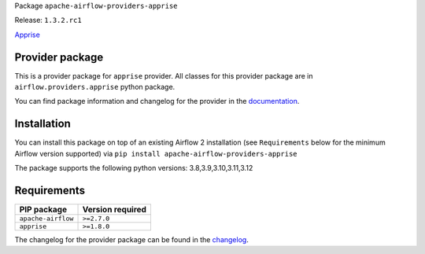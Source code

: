 
.. Licensed to the Apache Software Foundation (ASF) under one
   or more contributor license agreements.  See the NOTICE file
   distributed with this work for additional information
   regarding copyright ownership.  The ASF licenses this file
   to you under the Apache License, Version 2.0 (the
   "License"); you may not use this file except in compliance
   with the License.  You may obtain a copy of the License at

..   http://www.apache.org/licenses/LICENSE-2.0

.. Unless required by applicable law or agreed to in writing,
   software distributed under the License is distributed on an
   "AS IS" BASIS, WITHOUT WARRANTIES OR CONDITIONS OF ANY
   KIND, either express or implied.  See the License for the
   specific language governing permissions and limitations
   under the License.

 .. Licensed to the Apache Software Foundation (ASF) under one
    or more contributor license agreements.  See the NOTICE file
    distributed with this work for additional information
    regarding copyright ownership.  The ASF licenses this file
    to you under the Apache License, Version 2.0 (the
    "License"); you may not use this file except in compliance
    with the License.  You may obtain a copy of the License at

 ..   http://www.apache.org/licenses/LICENSE-2.0

 .. Unless required by applicable law or agreed to in writing,
    software distributed under the License is distributed on an
    "AS IS" BASIS, WITHOUT WARRANTIES OR CONDITIONS OF ANY
    KIND, either express or implied.  See the License for the
    specific language governing permissions and limitations
    under the License.

 .. NOTE! THIS FILE IS AUTOMATICALLY GENERATED AND WILL BE
    OVERWRITTEN WHEN PREPARING PACKAGES.

 .. IF YOU WANT TO MODIFY TEMPLATE FOR THIS FILE, YOU SHOULD MODIFY THE TEMPLATE
    `PROVIDER_README_TEMPLATE.rst.jinja2` IN the `dev/breeze/src/airflow_breeze/templates` DIRECTORY


Package ``apache-airflow-providers-apprise``

Release: ``1.3.2.rc1``


`Apprise <https://github.com/caronc/apprise>`__


Provider package
----------------

This is a provider package for ``apprise`` provider. All classes for this provider package
are in ``airflow.providers.apprise`` python package.

You can find package information and changelog for the provider
in the `documentation <https://airflow.apache.org/docs/apache-airflow-providers-apprise/1.3.2/>`_.

Installation
------------

You can install this package on top of an existing Airflow 2 installation (see ``Requirements`` below
for the minimum Airflow version supported) via
``pip install apache-airflow-providers-apprise``

The package supports the following python versions: 3.8,3.9,3.10,3.11,3.12

Requirements
------------

==================  ==================
PIP package         Version required
==================  ==================
``apache-airflow``  ``>=2.7.0``
``apprise``         ``>=1.8.0``
==================  ==================

The changelog for the provider package can be found in the
`changelog <https://airflow.apache.org/docs/apache-airflow-providers-apprise/1.3.2/changelog.html>`_.